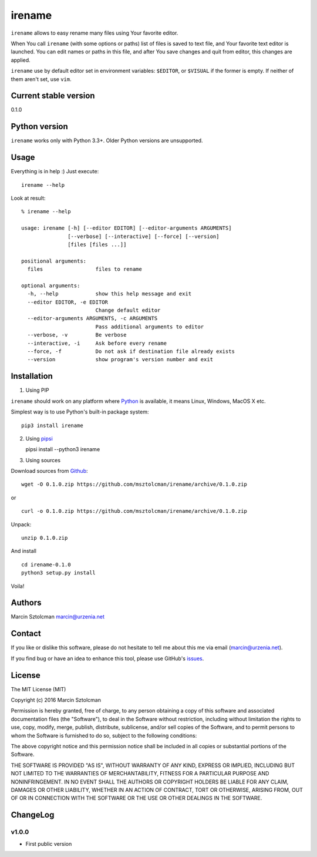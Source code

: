 irename
=======

``irename`` allows to easy rename many files using Your favorite editor.

When You call ``irename`` (with some options or paths) list of files is
saved to text file, and Your favorite text editor is launched. You can
edit names or paths in this file, and after You save changes and quit
from editor, this changes are applied.

``irename`` use by default editor set in environment variables:
``$EDITOR``, or ``$VISUAL`` if the former is empty. If neither of them
aren't set, use ``vim``.

Current stable version
----------------------

0.1.0

Python version
--------------

``irename`` works only with Python 3.3+. Older Python versions are
unsupported.

Usage
-----

Everything is in help :) Just execute:

::

    irename --help

Look at result:

::

    % irename --help

    usage: irename [-h] [--editor EDITOR] [--editor-arguments ARGUMENTS]
                   [--verbose] [--interactive] [--force] [--version]
                   [files [files ...]]

    positional arguments:
      files                 files to rename

    optional arguments:
      -h, --help            show this help message and exit
      --editor EDITOR, -e EDITOR
                            Change default editor
      --editor-arguments ARGUMENTS, -c ARGUMENTS
                            Pass additional arguments to editor
      --verbose, -v         Be verbose
      --interactive, -i     Ask before every rename
      --force, -f           Do not ask if destination file already exists
      --version             show program's version number and exit

Installation
------------

1. Using PIP

``irename`` should work on any platform where
`Python <http://python.org>`__ is available, it means Linux, Windows,
MacOS X etc.

Simplest way is to use Python's built-in package system:

::

    pip3 install irename

2. Using `pipsi <https://github.com/mitsuhiko/pipsi>`__

   pipsi install --python3 irename

3. Using sources

Download sources from
`Github <https://github.com/msztolcman/irename/archive/0.1.0.zip>`__:

::

    wget -O 0.1.0.zip https://github.com/msztolcman/irename/archive/0.1.0.zip

or

::

    curl -o 0.1.0.zip https://github.com/msztolcman/irename/archive/0.1.0.zip

Unpack:

::

    unzip 0.1.0.zip

And install

::

    cd irename-0.1.0
    python3 setup.py install

Voila!

Authors
-------

Marcin Sztolcman marcin@urzenia.net

Contact
-------

If you like or dislike this software, please do not hesitate to tell me
about this me via email (marcin@urzenia.net).

If you find bug or have an idea to enhance this tool, please use
GitHub's `issues <https://github.com/msztolcman/irename/issues>`__.

License
-------

The MIT License (MIT)

Copyright (c) 2016 Marcin Sztolcman

Permission is hereby granted, free of charge, to any person obtaining a
copy of this software and associated documentation files (the
"Software"), to deal in the Software without restriction, including
without limitation the rights to use, copy, modify, merge, publish,
distribute, sublicense, and/or sell copies of the Software, and to
permit persons to whom the Software is furnished to do so, subject to
the following conditions:

The above copyright notice and this permission notice shall be included
in all copies or substantial portions of the Software.

THE SOFTWARE IS PROVIDED "AS IS", WITHOUT WARRANTY OF ANY KIND, EXPRESS
OR IMPLIED, INCLUDING BUT NOT LIMITED TO THE WARRANTIES OF
MERCHANTABILITY, FITNESS FOR A PARTICULAR PURPOSE AND NONINFRINGEMENT.
IN NO EVENT SHALL THE AUTHORS OR COPYRIGHT HOLDERS BE LIABLE FOR ANY
CLAIM, DAMAGES OR OTHER LIABILITY, WHETHER IN AN ACTION OF CONTRACT,
TORT OR OTHERWISE, ARISING FROM, OUT OF OR IN CONNECTION WITH THE
SOFTWARE OR THE USE OR OTHER DEALINGS IN THE SOFTWARE.

ChangeLog
---------

v1.0.0
~~~~~~

-  First public version
